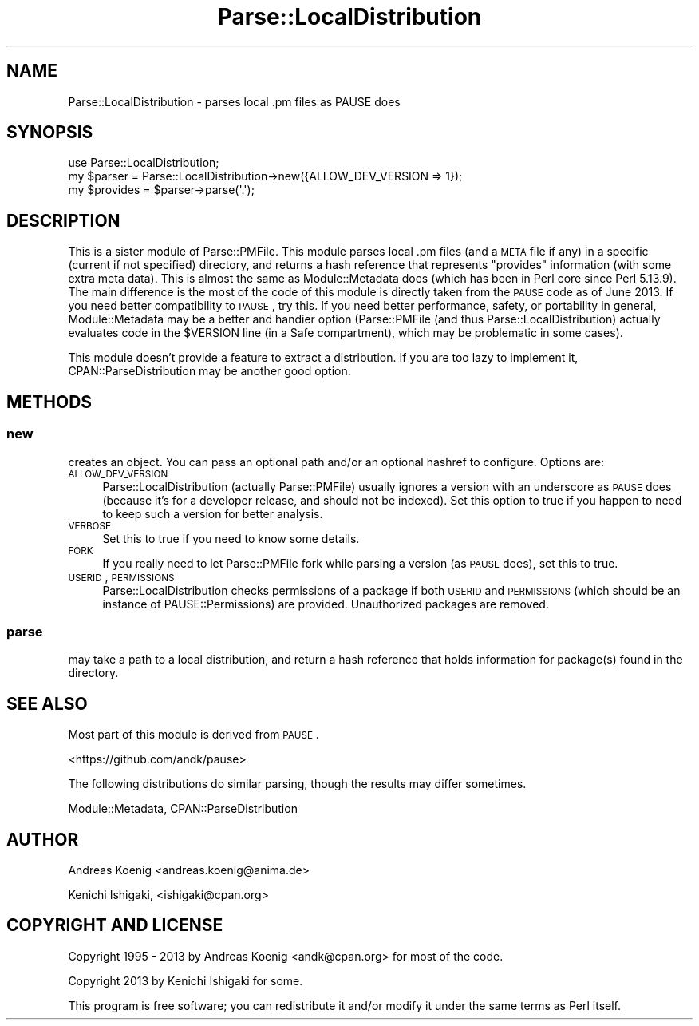 .\" Automatically generated by Pod::Man 2.23 (Pod::Simple 3.35)
.\"
.\" Standard preamble:
.\" ========================================================================
.de Sp \" Vertical space (when we can't use .PP)
.if t .sp .5v
.if n .sp
..
.de Vb \" Begin verbatim text
.ft CW
.nf
.ne \\$1
..
.de Ve \" End verbatim text
.ft R
.fi
..
.\" Set up some character translations and predefined strings.  \*(-- will
.\" give an unbreakable dash, \*(PI will give pi, \*(L" will give a left
.\" double quote, and \*(R" will give a right double quote.  \*(C+ will
.\" give a nicer C++.  Capital omega is used to do unbreakable dashes and
.\" therefore won't be available.  \*(C` and \*(C' expand to `' in nroff,
.\" nothing in troff, for use with C<>.
.tr \(*W-
.ds C+ C\v'-.1v'\h'-1p'\s-2+\h'-1p'+\s0\v'.1v'\h'-1p'
.ie n \{\
.    ds -- \(*W-
.    ds PI pi
.    if (\n(.H=4u)&(1m=24u) .ds -- \(*W\h'-12u'\(*W\h'-12u'-\" diablo 10 pitch
.    if (\n(.H=4u)&(1m=20u) .ds -- \(*W\h'-12u'\(*W\h'-8u'-\"  diablo 12 pitch
.    ds L" ""
.    ds R" ""
.    ds C` ""
.    ds C' ""
'br\}
.el\{\
.    ds -- \|\(em\|
.    ds PI \(*p
.    ds L" ``
.    ds R" ''
'br\}
.\"
.\" Escape single quotes in literal strings from groff's Unicode transform.
.ie \n(.g .ds Aq \(aq
.el       .ds Aq '
.\"
.\" If the F register is turned on, we'll generate index entries on stderr for
.\" titles (.TH), headers (.SH), subsections (.SS), items (.Ip), and index
.\" entries marked with X<> in POD.  Of course, you'll have to process the
.\" output yourself in some meaningful fashion.
.ie \nF \{\
.    de IX
.    tm Index:\\$1\t\\n%\t"\\$2"
..
.    nr % 0
.    rr F
.\}
.el \{\
.    de IX
..
.\}
.\"
.\" Accent mark definitions (@(#)ms.acc 1.5 88/02/08 SMI; from UCB 4.2).
.\" Fear.  Run.  Save yourself.  No user-serviceable parts.
.    \" fudge factors for nroff and troff
.if n \{\
.    ds #H 0
.    ds #V .8m
.    ds #F .3m
.    ds #[ \f1
.    ds #] \fP
.\}
.if t \{\
.    ds #H ((1u-(\\\\n(.fu%2u))*.13m)
.    ds #V .6m
.    ds #F 0
.    ds #[ \&
.    ds #] \&
.\}
.    \" simple accents for nroff and troff
.if n \{\
.    ds ' \&
.    ds ` \&
.    ds ^ \&
.    ds , \&
.    ds ~ ~
.    ds /
.\}
.if t \{\
.    ds ' \\k:\h'-(\\n(.wu*8/10-\*(#H)'\'\h"|\\n:u"
.    ds ` \\k:\h'-(\\n(.wu*8/10-\*(#H)'\`\h'|\\n:u'
.    ds ^ \\k:\h'-(\\n(.wu*10/11-\*(#H)'^\h'|\\n:u'
.    ds , \\k:\h'-(\\n(.wu*8/10)',\h'|\\n:u'
.    ds ~ \\k:\h'-(\\n(.wu-\*(#H-.1m)'~\h'|\\n:u'
.    ds / \\k:\h'-(\\n(.wu*8/10-\*(#H)'\z\(sl\h'|\\n:u'
.\}
.    \" troff and (daisy-wheel) nroff accents
.ds : \\k:\h'-(\\n(.wu*8/10-\*(#H+.1m+\*(#F)'\v'-\*(#V'\z.\h'.2m+\*(#F'.\h'|\\n:u'\v'\*(#V'
.ds 8 \h'\*(#H'\(*b\h'-\*(#H'
.ds o \\k:\h'-(\\n(.wu+\w'\(de'u-\*(#H)/2u'\v'-.3n'\*(#[\z\(de\v'.3n'\h'|\\n:u'\*(#]
.ds d- \h'\*(#H'\(pd\h'-\w'~'u'\v'-.25m'\f2\(hy\fP\v'.25m'\h'-\*(#H'
.ds D- D\\k:\h'-\w'D'u'\v'-.11m'\z\(hy\v'.11m'\h'|\\n:u'
.ds th \*(#[\v'.3m'\s+1I\s-1\v'-.3m'\h'-(\w'I'u*2/3)'\s-1o\s+1\*(#]
.ds Th \*(#[\s+2I\s-2\h'-\w'I'u*3/5'\v'-.3m'o\v'.3m'\*(#]
.ds ae a\h'-(\w'a'u*4/10)'e
.ds Ae A\h'-(\w'A'u*4/10)'E
.    \" corrections for vroff
.if v .ds ~ \\k:\h'-(\\n(.wu*9/10-\*(#H)'\s-2\u~\d\s+2\h'|\\n:u'
.if v .ds ^ \\k:\h'-(\\n(.wu*10/11-\*(#H)'\v'-.4m'^\v'.4m'\h'|\\n:u'
.    \" for low resolution devices (crt and lpr)
.if \n(.H>23 .if \n(.V>19 \
\{\
.    ds : e
.    ds 8 ss
.    ds o a
.    ds d- d\h'-1'\(ga
.    ds D- D\h'-1'\(hy
.    ds th \o'bp'
.    ds Th \o'LP'
.    ds ae ae
.    ds Ae AE
.\}
.rm #[ #] #H #V #F C
.\" ========================================================================
.\"
.IX Title "Parse::LocalDistribution 3"
.TH Parse::LocalDistribution 3 "2016-11-03" "perl v5.12.3" "User Contributed Perl Documentation"
.\" For nroff, turn off justification.  Always turn off hyphenation; it makes
.\" way too many mistakes in technical documents.
.if n .ad l
.nh
.SH "NAME"
Parse::LocalDistribution \- parses local .pm files as PAUSE does
.SH "SYNOPSIS"
.IX Header "SYNOPSIS"
.Vb 1
\&    use Parse::LocalDistribution;
\&
\&    my $parser = Parse::LocalDistribution\->new({ALLOW_DEV_VERSION => 1});
\&    my $provides = $parser\->parse(\*(Aq.\*(Aq);
.Ve
.SH "DESCRIPTION"
.IX Header "DESCRIPTION"
This is a sister module of Parse::PMFile. This module parses local .pm files (and a \s-1META\s0 file if any) in a specific (current if not specified) directory, and returns a hash reference that represents \*(L"provides\*(R" information (with some extra meta data). This is almost the same as Module::Metadata does (which has been in Perl core since Perl 5.13.9). The main difference is the most of the code of this module is directly taken from the \s-1PAUSE\s0 code as of June 2013. If you need better compatibility to \s-1PAUSE\s0, try this. If you need better performance, safety, or portability in general, Module::Metadata may be a better and handier option (Parse::PMFile (and thus Parse::LocalDistribution) actually evaluates code in the \f(CW$VERSION\fR line (in a Safe compartment), which may be problematic in some cases).
.PP
This module doesn't provide a feature to extract a distribution. If you are too lazy to implement it, CPAN::ParseDistribution may be another good option.
.SH "METHODS"
.IX Header "METHODS"
.SS "new"
.IX Subsection "new"
creates an object. You can pass an optional path and/or an optional hashref to configure. Options are:
.IP "\s-1ALLOW_DEV_VERSION\s0" 4
.IX Item "ALLOW_DEV_VERSION"
Parse::LocalDistribution (actually Parse::PMFile) usually ignores a version with an underscore as \s-1PAUSE\s0 does (because it's for a developer release, and should not be indexed). Set this option to true if you happen to need to keep such a version for better analysis.
.IP "\s-1VERBOSE\s0" 4
.IX Item "VERBOSE"
Set this to true if you need to know some details.
.IP "\s-1FORK\s0" 4
.IX Item "FORK"
If you really need to let Parse::PMFile fork while parsing a version (as \s-1PAUSE\s0 does), set this to true.
.IP "\s-1USERID\s0, \s-1PERMISSIONS\s0" 4
.IX Item "USERID, PERMISSIONS"
Parse::LocalDistribution checks permissions of a package if both \s-1USERID\s0 and \s-1PERMISSIONS\s0 (which should be an instance of PAUSE::Permissions) are provided. Unauthorized packages are removed.
.SS "parse"
.IX Subsection "parse"
may take a path to a local distribution, and return a hash reference that holds information for package(s) found in the directory.
.SH "SEE ALSO"
.IX Header "SEE ALSO"
Most part of this module is derived from \s-1PAUSE\s0.
.PP
<https://github.com/andk/pause>
.PP
The following distributions do similar parsing, though the results may differ sometimes.
.PP
Module::Metadata, CPAN::ParseDistribution
.SH "AUTHOR"
.IX Header "AUTHOR"
Andreas Koenig <andreas.koenig@anima.de>
.PP
Kenichi Ishigaki, <ishigaki@cpan.org>
.SH "COPYRIGHT AND LICENSE"
.IX Header "COPYRIGHT AND LICENSE"
Copyright 1995 \- 2013 by Andreas Koenig <andk@cpan.org> for most of the code.
.PP
Copyright 2013 by Kenichi Ishigaki for some.
.PP
This program is free software; you can redistribute it and/or
modify it under the same terms as Perl itself.
